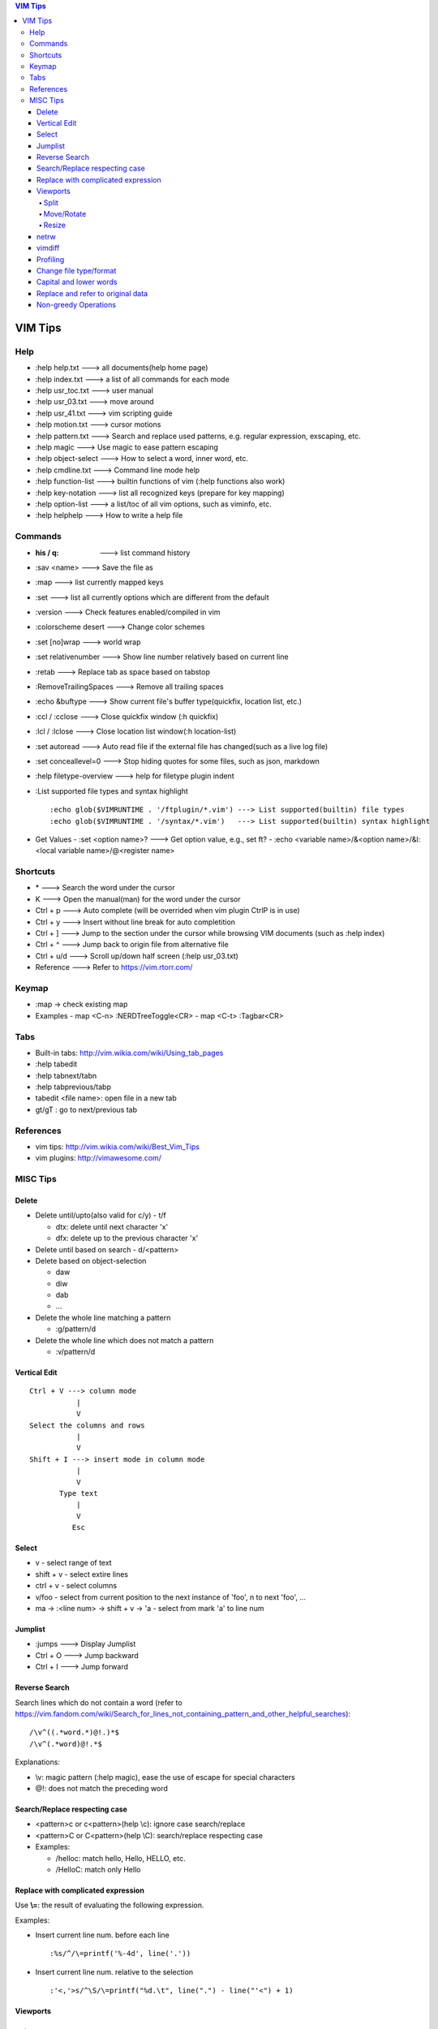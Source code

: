 .. contents:: VIM Tips

========
VIM Tips
========

Help
----

- :help help.txt      ---> all documents(help home page)
- :help index.txt     ---> a list of all commands for each mode
- :help usr_toc.txt   ---> user manual
- :help usr_03.txt    ---> move around
- :help usr_41.txt    ---> vim scripting guide
- :help motion.txt    ---> cursor motions
- :help pattern.txt   ---> Search and replace used patterns, e.g. regular expression, exscaping, etc.
- :help magic         ---> Use magic to ease pattern escaping
- :help object-select ---> How to select a word, inner word, etc.
- :help cmdline.txt   ---> Command line mode help
- :help function-list ---> builtin functions of vim (:help functions also work)
- :help key-notation  ---> list all recognized keys (prepare for key mapping)
- :help option-list   ---> a list/toc of all vim options, such as viminfo, etc.
- :help helphelp      ---> How to write a help file

Commands
--------

- :his / q:             ---> list command history
- :sav <name>           ---> Save the file as
- :map                  ---> list currently mapped keys
- :set                  ---> list all currently options which are different from the default
- :version              ---> Check features enabled/compiled in vim
- :colorscheme desert   ---> Change color schemes
- :set [no]wrap         ---> world wrap
- :set relativenumber   ---> Show line number relatively based on current line
- :retab                ---> Replace tab as space based on tabstop
- :RemoveTrailingSpaces ---> Remove all trailing spaces
- :echo &buftype        ---> Show current file's buffer type(quickfix, location list, etc.)
- :ccl / :cclose        ---> Close quickfix window (:h quickfix)
- :lcl / :lclose        ---> Close location list window(:h location-list)
- :set autoread         ---> Auto read file if the external file has changed(such as a live log file)
- :set conceallevel=0   ---> Stop hiding quotes for some files, such as json, markdown
- :help filetype-overview ---> help for filetype plugin indent
- :List supported file types and syntax highlight

  ::

    :echo glob($VIMRUNTIME . '/ftplugin/*.vim') ---> List supported(builtin) file types
    :echo glob($VIMRUNTIME . '/syntax/*.vim')   ---> List supported(builtin) syntax highlight

- Get Values
  - :set <option name>? ---> Get option value, e.g., set ft?
  - :echo <variable name>/&<option name>/&l:<local variable name>/@<register name>

Shortcuts
---------

- \*         ---> Search the word under the cursor
- K          ---> Open the manual(man) for the word under the cursor
- Ctrl + p   ---> Auto complete (will be overrided when vim plugin CtrlP is in use)
- Ctrl + y   ---> Insert without line break for auto completition
- Ctrl + ]   ---> Jump to the section under the cursor while browsing VIM documents (such as :help index)
- Ctrl + ^   ---> Jump back to origin file from alternative file
- Ctrl + u/d ---> Scroll up/down half screen (:help usr_03.txt)
- Reference  ---> Refer to https://vim.rtorr.com/

Keymap
------

- :map -> check existing map
- Examples
  - map <C-n> :NERDTreeToggle<CR>
  - map <C-t> :Tagbar<CR>

Tabs
----

- Built-in tabs: http://vim.wikia.com/wiki/Using_tab_pages
- :help tabedit
- :help tabnext/tabn
- :help tabprevious/tabp
- tabedit <file name>: open file in a new tab
- gt/gT              : go to next/previous tab

References
----------

- vim tips: http://vim.wikia.com/wiki/Best_Vim_Tips
- vim plugins: http://vimawesome.com/

MISC Tips
---------

Delete
++++++

- Delete until/upto(also valid for c/y) - t/f

  - dtx: delete until next character 'x'
  - dfx: delete up to the previous character 'x'

- Delete until based on search - d/<pattern>
- Delete based on object-selection

  - daw
  - diw
  - dab
  - ...

- Delete the whole line matching a pattern

  - :g/pattern/d

- Delete the whole line which does not match a pattern

  - :v/pattern/d

Vertical Edit
+++++++++++++

::

  Ctrl + V ---> column mode
             |
             V
  Select the columns and rows
             |
             V
  Shift + I ---> insert mode in column mode
             |
             V
         Type text
             |
             V
            Esc

Select
++++++

- v         - select range of text
- shift + v - select extire lines
- ctrl + v  - select columns
- v/foo     - select from current position to the next instance of 'foo', n to next 'foo', ...
- ma -> :<line num> -> shift + v -> 'a - select from mark 'a' to line num

Jumplist
++++++++

- :jumps ---> Display Jumplist
- Ctrl + O ---> Jump backward
- Ctrl + I ---> Jump forward

Reverse Search
++++++++++++++

Search lines which do not contain a word (refer to https://vim.fandom.com/wiki/Search_for_lines_not_containing_pattern_and_other_helpful_searches):

::

  /\v^((.*word.*)@!.)*$
  /\v^(.*word)@!.*$

Explanations:

- \\v: magic pattern (:help magic), ease the use of escape for special characters
- @!: does not match the preceding word

Search/Replace respecting case
++++++++++++++++++++++++++++++

- <pattern>\c or \c<pattern>(help \\c): ignore case search/replace
- <pattern>\C or \C<pattern>(help \\C): search/replace respecting case
- Examples:

  - /hello\c: match hello, Hello, HELLO, etc.
  - /Hello\C: match only Hello

Replace with complicated expression
+++++++++++++++++++++++++++++++++++

Use **\\\=**: the result of evaluating the following expression.

Examples:

- Insert current line num. before each line

  ::

		:%s/^/\=printf('%-4d', line('.'))

- Insert current line num. relative to the selection

  ::

		:'<,'>s/^\S/\=printf("%d.\t", line(".") - line("'<") + 1)


Viewports
+++++++++

Split
~~~~~

- :help split
- shortcuts:

  - <C-w>n : new horizontal split (editing a new empty buffer)
  - <C-w>s : split window horizontally (editing current buffer)
  - <C-w>v : vsplit window vertically (editing current buffer)
  - <C-w>c : close window
  - <C-w>o : close all windows, leaving only the current window open

- commands:

  - :sp    : split window horizontally (editing current buffer)
  - :vsp   : vsplit window vertically (editing current buffer)
  - :sp <file>  : open file in a horizontally splitted window
  - :vsp <file> : opne file in a vertically splitted window
  - :new   : split window horizontally (editing an new/empty buffer)
  - :vnew  : vsplit window vertically (editing an new/empty buffer)

- split with an exisitng buffer

  - :sb <num>            : split horizontally and edit the existing buffer <num>
  - :vert[ical] sb <num> : split vertically and edit the existing buffer <num>

Move/Rotate
~~~~~~~~~~~

- :help wincmd
- <C-w>r/R : rotate
- <C-w>K/J : rotate to top/bottom
- <C-w>H/L : rotate to left/right
- <C-w>T   : move the splitted window as a tabview(another way to maximize window)
- <C-w>w   : go to next window
- <C-w>p   : go to previous window
- <C-w> + Up/Down/Left/Right : go to window above/below/left/right

Resize
~~~~~~

- <C-w>| : maximize currentl vertically splitted window
- <C-w>_ : maximize current horizontally splitted window
- <C-w>= : make window size equally
- OR
- :resize +/- <num>
- :vert[ical] resize +/- <num>

netrw
+++++

netrw is the recommended internal builin method to explore directories, which can be leveraged to do split view directly while browsing a directory.

- :help netrw
- :help Explore
- :Hex[plore][!] : browse, select a file, then open it in a horizontal split below/above current buffer
- :Vex[plore][!] : browse, select a file, then open it in a vertical split to the left/right of current buffer
- :bd|:q|Ctrl ^  : close the explore and go back to the original file
- After opening the explore throug :Ex/:Hex/:Ver/:Sex/etc.

  - F1 - open help
  - i - cycle between thin/long/wide/tree listings
  - gh - hide/unhide dot-files


vimdiff
+++++++

- :h diff.txt - get help
- ]c          - next difference
- [c          - previous difference
- do          - diff obtain
- dp          - diff put
- zo          - open folded text
- zc          - close folded text
- :diffupdate - re-scan the files for differences

Profiling
+++++++++

Some plugins may lead to vim slow reponse. Profiling can help identify the culprit.

::

  :profile start profile.log
  :profile func *
  :profile file *
  " At this point do slow actions
  :profile pause
  :noautocmd qall!

Change file type/format
+++++++++++++++++++++++

- set ft?                     - Show current **filetype**
- set ft=text/log/json/...    - Set file type
- set ff?                     - Show **fileformat**, which is local to each buffer
- set ffs?                    - Show **fileformats**, which is global and specifies which file formats will be tried when Vim reads a file
- Covert dos/unix to unix

  ::

    :update
    :e ++ff=dos
    :setlocal ff=unix
    :w

- Convert from dos/unix to dos

  ::

    :update
    :e ++ff=dos
    :w

Capital and lower words
+++++++++++++++++++++++

- Select lines to be capitalized/lowered with visual selection
- U/u

Replace and refer to original data
++++++++++++++++++++++++++++++++++

- Use () to store matches
- Use \x to refer to the saved contents, \0 is the full original content, \1 is the first match, etc.
- Refer to :help regexp for re details
- \r equals new line

::

  :%s/\(content1\):\(content2\)/\1\r\2/

Non-greedy Operations
+++++++++++++++++++++

By default, search and replace in vim are greedy. To perform non-greedy operations, use ".\\{-}" instead of ".\*". Refer to **:help non-greedy** for details.
